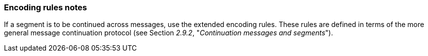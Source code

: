 === Encoding rules notes
[v291_section="2.5.3"]

If a segment is to be continued across messages, use the extended encoding rules. These rules are defined in terms of the more general message continuation protocol (see Section _2.9.2_, "_Continuation messages and segments_").

